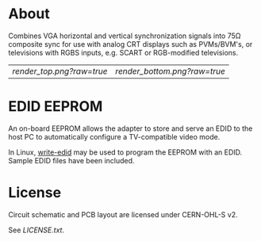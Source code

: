 * About

Combines VGA horizontal and vertical synchronization signals into 75Ω
composite sync for use with analog CRT displays such as PVMs/BVM's, or
televisions with RGBS inputs, e.g. SCART or RGB-modified televisions.

| [[render_top.png?raw=true]] | [[render_bottom.png?raw=true]] |

* EDID EEPROM

An on-board EEPROM allows the adapter to store and serve an EDID to
the host PC to automatically configure a TV-compatible video mode.

In Linux, [[https://github.com/ChalkElec/write-edid][write-edid]] may be used to program the EEPROM with an
EDID. Sample EDID files have been included.

* License

Circuit schematic and PCB layout are licensed under CERN-OHL-S v2.

See [[LICENSE.txt]].
